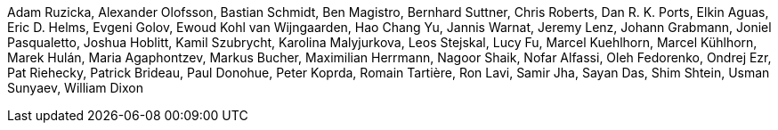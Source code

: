Adam Ruzicka, Alexander Olofsson, Bastian Schmidt, Ben Magistro, Bernhard Suttner, Chris Roberts, Dan R. K. Ports, Elkin Aguas, Eric D. Helms, Evgeni Golov, Ewoud Kohl van Wijngaarden, Hao Chang Yu, Jannis Warnat, Jeremy Lenz, Johann Grabmann, Joniel Pasqualetto, Joshua Hoblitt, Kamil Szubrycht, Karolina Malyjurkova, Leos Stejskal, Lucy Fu, Marcel Kuehlhorn, Marcel Kühlhorn, Marek Hulán, Maria Agaphontzev, Markus Bucher, Maximilian Herrmann, Nagoor Shaik, Nofar Alfassi, Oleh Fedorenko, Ondrej Ezr, Pat Riehecky, Patrick Brideau, Paul Donohue, Peter Koprda, Romain Tartière, Ron Lavi, Samir Jha, Sayan Das, Shim Shtein, Usman Sunyaev, William Dixon
